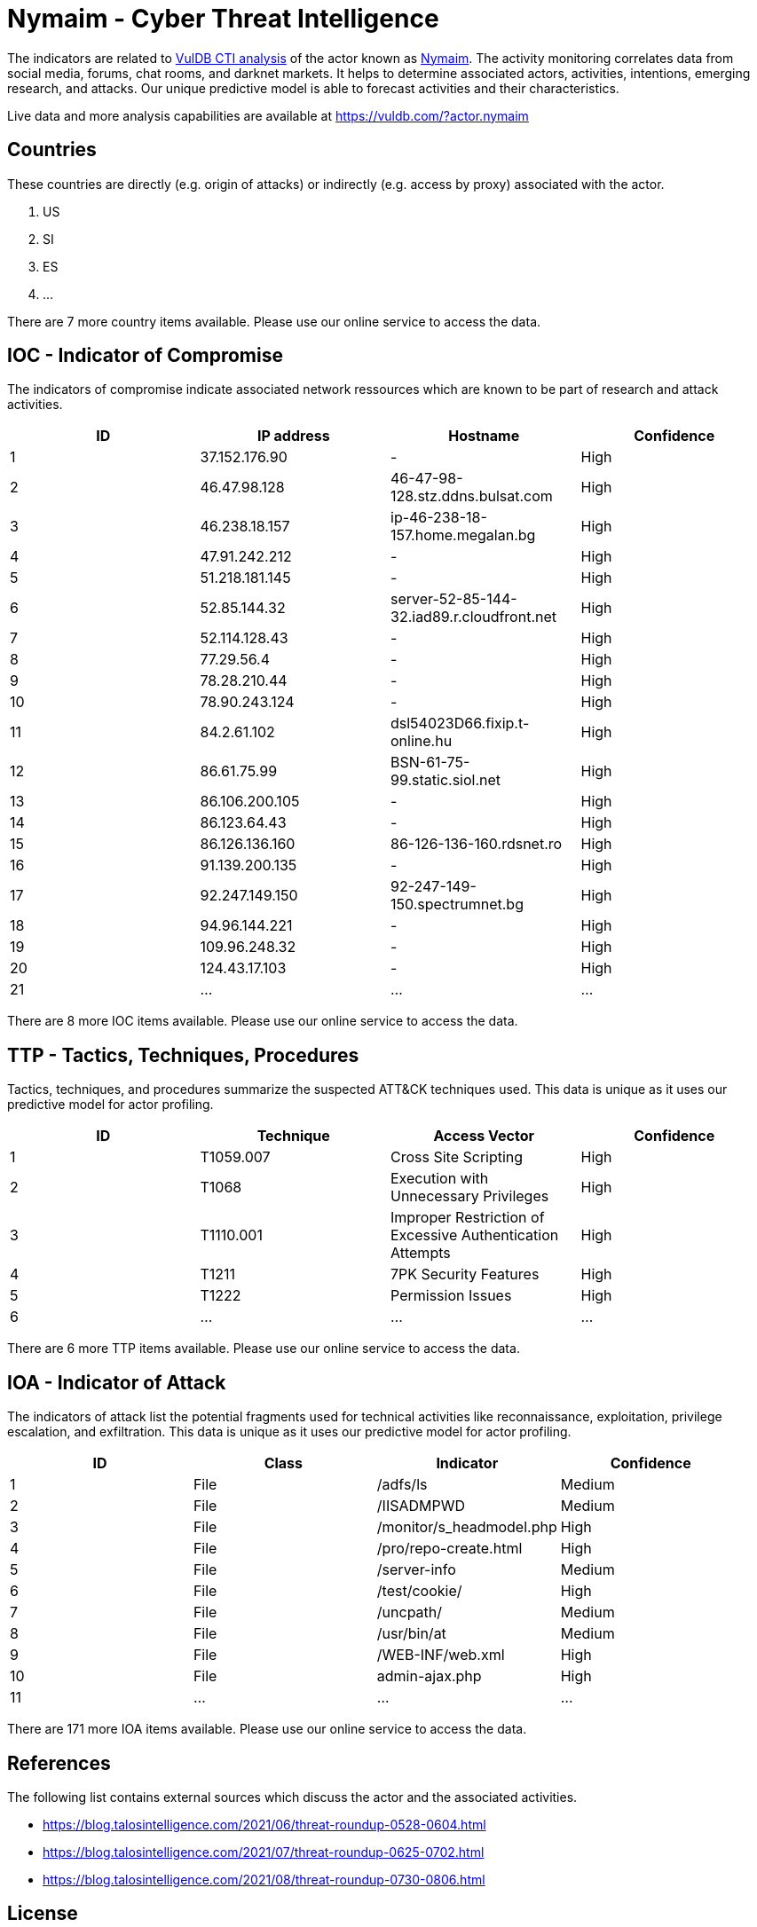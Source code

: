 = Nymaim - Cyber Threat Intelligence

The indicators are related to https://vuldb.com/?doc.cti[VulDB CTI analysis] of the actor known as https://vuldb.com/?actor.nymaim[Nymaim]. The activity monitoring correlates data from social media, forums, chat rooms, and darknet markets. It helps to determine associated actors, activities, intentions, emerging research, and attacks. Our unique predictive model is able to forecast activities and their characteristics.

Live data and more analysis capabilities are available at https://vuldb.com/?actor.nymaim

== Countries

These countries are directly (e.g. origin of attacks) or indirectly (e.g. access by proxy) associated with the actor.

. US
. SI
. ES
. ...

There are 7 more country items available. Please use our online service to access the data.

== IOC - Indicator of Compromise

The indicators of compromise indicate associated network ressources which are known to be part of research and attack activities.

[options="header"]
|========================================
|ID|IP address|Hostname|Confidence
|1|37.152.176.90|-|High
|2|46.47.98.128|46-47-98-128.stz.ddns.bulsat.com|High
|3|46.238.18.157|ip-46-238-18-157.home.megalan.bg|High
|4|47.91.242.212|-|High
|5|51.218.181.145|-|High
|6|52.85.144.32|server-52-85-144-32.iad89.r.cloudfront.net|High
|7|52.114.128.43|-|High
|8|77.29.56.4|-|High
|9|78.28.210.44|-|High
|10|78.90.243.124|-|High
|11|84.2.61.102|dsl54023D66.fixip.t-online.hu|High
|12|86.61.75.99|BSN-61-75-99.static.siol.net|High
|13|86.106.200.105|-|High
|14|86.123.64.43|-|High
|15|86.126.136.160|86-126-136-160.rdsnet.ro|High
|16|91.139.200.135|-|High
|17|92.247.149.150|92-247-149-150.spectrumnet.bg|High
|18|94.96.144.221|-|High
|19|109.96.248.32|-|High
|20|124.43.17.103|-|High
|21|...|...|...
|========================================

There are 8 more IOC items available. Please use our online service to access the data.

== TTP - Tactics, Techniques, Procedures

Tactics, techniques, and procedures summarize the suspected ATT&CK techniques used. This data is unique as it uses our predictive model for actor profiling.

[options="header"]
|========================================
|ID|Technique|Access Vector|Confidence
|1|T1059.007|Cross Site Scripting|High
|2|T1068|Execution with Unnecessary Privileges|High
|3|T1110.001|Improper Restriction of Excessive Authentication Attempts|High
|4|T1211|7PK Security Features|High
|5|T1222|Permission Issues|High
|6|...|...|...
|========================================

There are 6 more TTP items available. Please use our online service to access the data.

== IOA - Indicator of Attack

The indicators of attack list the potential fragments used for technical activities like reconnaissance, exploitation, privilege escalation, and exfiltration. This data is unique as it uses our predictive model for actor profiling.

[options="header"]
|========================================
|ID|Class|Indicator|Confidence
|1|File|/adfs/ls|Medium
|2|File|/IISADMPWD|Medium
|3|File|/monitor/s_headmodel.php|High
|4|File|/pro/repo-create.html|High
|5|File|/server-info|Medium
|6|File|/test/cookie/|High
|7|File|/uncpath/|Medium
|8|File|/usr/bin/at|Medium
|9|File|/WEB-INF/web.xml|High
|10|File|admin-ajax.php|High
|11|...|...|...
|========================================

There are 171 more IOA items available. Please use our online service to access the data.

== References

The following list contains external sources which discuss the actor and the associated activities.

* https://blog.talosintelligence.com/2021/06/threat-roundup-0528-0604.html
* https://blog.talosintelligence.com/2021/07/threat-roundup-0625-0702.html
* https://blog.talosintelligence.com/2021/08/threat-roundup-0730-0806.html

== License

(c) https://vuldb.com/?doc.changelog[1997-2021] by https://vuldb.com/?doc.about[vuldb.com]. All data on this page is shared under the license https://creativecommons.org/licenses/by-nc-sa/4.0/[CC BY-NC-SA 4.0]. Questions? Check the https://vuldb.com/?doc.faq[FAQ], read the https://vuldb.com/?doc[documentation] or https://vuldb.com/?contact[contact us]!
